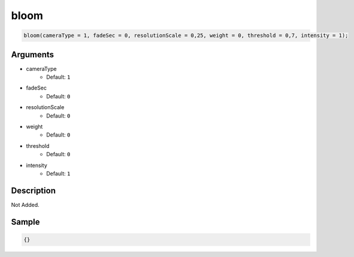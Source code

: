 bloom
========================

.. code-block:: text

	bloom(cameraType = 1, fadeSec = 0, resolutionScale = 0,25, weight = 0, threshold = 0,7, intensity = 1);


Arguments
------------

* cameraType
	* Default: ``1``
* fadeSec
	* Default: ``0``
* resolutionScale
	* Default: ``0``
* weight
	* Default: ``0``
* threshold
	* Default: ``0``
* intensity
	* Default: ``1``

Description
-------------

Not Added.

Sample
-------------

.. code-block:: json

	{}

